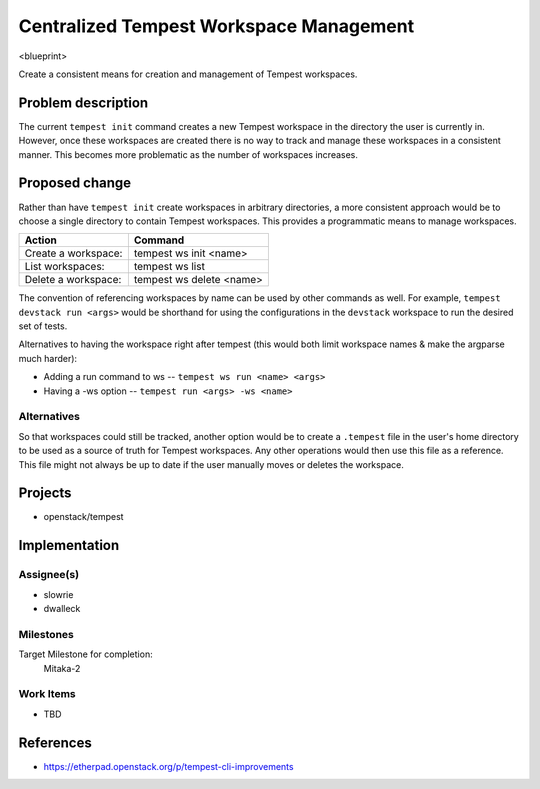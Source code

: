 ..
 This work is licensed under a Creative Commons Attribution 3.0 Unported
 License.
 http://creativecommons.org/licenses/by/3.0/legalcode

..

=========================================
 Centralized Tempest Workspace Management
=========================================

<blueprint>

Create a consistent means for creation and management of Tempest workspaces.


Problem description
===================

The current ``tempest init`` command creates a new Tempest workspace in the
directory the user is currently in. However, once these workspaces are created
there is no way to track and manage these workspaces in a consistent manner.
This becomes more problematic as the number of workspaces increases.


Proposed change
===============

Rather than have ``tempest init`` create workspaces in arbitrary directories,
a more consistent approach would be to choose a single directory to contain
Tempest workspaces. This provides a programmatic means to manage workspaces.

+---------------------+--------------------------+
|       Action        |          Command         |
+=====================+==========================+
| Create a workspace: | tempest ws init <name>   |
+---------------------+--------------------------+
| List workspaces:    | tempest ws list          |
+---------------------+--------------------------+
| Delete a workspace: | tempest ws delete <name> |
+---------------------+--------------------------+

The convention of referencing workspaces by name can be used by other commands
as well. For example, ``tempest devstack run <args>`` would be shorthand for
using the configurations in the ``devstack`` workspace to run the desired set
of tests.

Alternatives to having the workspace right after tempest (this would both limit
workspace names & make the argparse much harder):

* Adding a run command to ws -- ``tempest ws run <name> <args>``
* Having a -ws option -- ``tempest run <args> -ws <name>``


Alternatives
------------

So that workspaces could still be tracked, another option would be to create
a ``.tempest`` file in the user's home directory to be used as a source of
truth for Tempest workspaces. Any other operations would then use this file
as a reference.  This file might not always be up to date if the user manually
moves or deletes the workspace.


Projects
========

* openstack/tempest


Implementation
==============

Assignee(s)
-----------

* slowrie
* dwalleck

Milestones
----------

Target Milestone for completion:
  Mitaka-2

Work Items
----------

- TBD


References
==========

- https://etherpad.openstack.org/p/tempest-cli-improvements
